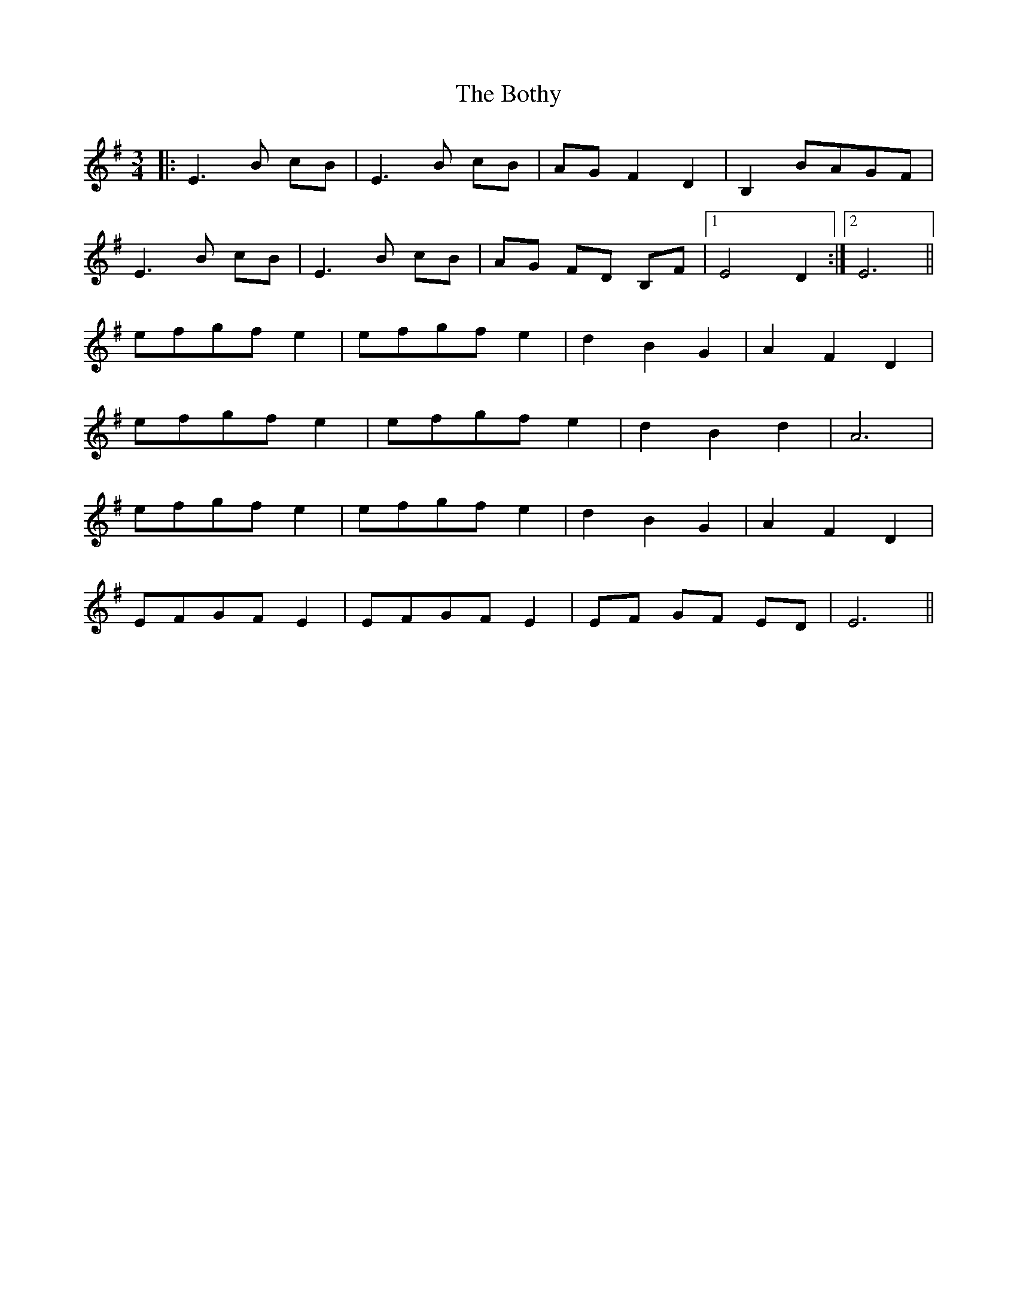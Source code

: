 X: 4573
T: Bothy, The
R: waltz
M: 3/4
K: Eminor
|:E3 B cB|E3 B cB|AG F2 D2|B,2 BAGF|
E3 B cB|E3 B cB|AG FD B,F|1 E4 D2:|2 E6||
efgf e2|efgf e2|d2 B2 G2|A2 F2 D2|
efgf e2|efgf e2|d2 B2 d2|A6|
efgf e2|efgf e2|d2 B2 G2|A2 F2 D2|
EFGF E2|EFGF E2|EF GF ED|E6||

